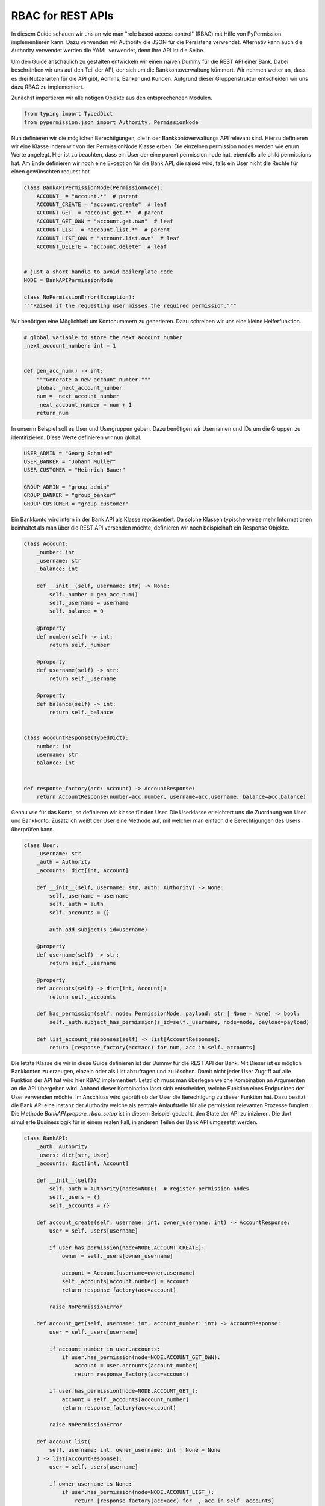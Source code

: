 
RBAC for REST APIs
==================

In diesem Guide schauen wir uns an wie man "role based access control" (RBAC) mit Hilfe von
PyPermission implementieren kann.
Dazu verwenden wir Authority die JSON für die Persistenz verwendet.
Alternativ kann auch die Authority verwendet werden die YAML verwendet, denn ihre API ist die Selbe.

Um den Guide anschaulich zu gestalten entwickeln wir einen naiven Dummy für die REST API einer Bank.
Dabei beschränken wir uns auf den Teil der API, der sich um die Bankkontoverwaltung kümmert.
Wir nehmen weiter an, dass es drei Nutzerarten für die API gibt, Admins, Bänker und Kunden.
Aufgrund dieser Gruppenstruktur entscheiden wir uns dazu RBAC zu implementiert.

Zunächst importieren wir alle nötigen Objekte aus den entsprechenden Modulen.

.. code-block:: python

    from typing import TypedDict
    from pypermission.json import Authority, PermissionNode

Nun definieren wir die möglichen Berechtigungen, die in der Bankkontoverwaltungs API relevant sind.
Hierzu definieren wir eine Klasse indem wir von der PermissionNode Klasse erben.
Die einzelnen permission nodes werden wie enum Werte angelegt.
Hier ist zu beachten, dass ein User der eine parent permission node hat, ebenfalls alle
child permissions hat.
Am Ende definieren wir noch eine Exception für die Bank API, die raised wird, falls ein User
nicht die Rechte für einen gewünschten request hat.

.. code-block:: python

    class BankAPIPermissionNode(PermissionNode):
        ACCOUNT_ = "account.*"  # parent
        ACCOUNT_CREATE = "account.create"  # leaf
        ACCOUNT_GET_ = "account.get.*"  # parent
        ACCOUNT_GET_OWN = "account.get.own"  # leaf
        ACCOUNT_LIST_ = "account.list.*"  # parent
        ACCOUNT_LIST_OWN = "account.list.own"  # leaf
        ACCOUNT_DELETE = "account.delete"  # leaf


    # just a short handle to avoid boilerplate code
    NODE = BankAPIPermissionNode

    class NoPermissionError(Exception):
    """Raised if the requesting user misses the required permission."""

Wir benötigen eine Möglichkeit um Kontonummern zu generieren.
Dazu schreiben wir uns eine kleine Helferfunktion.

.. code-block:: python

    # global variable to store the next account number
    _next_account_number: int = 1


    def gen_acc_num() -> int:
        """Generate a new account number."""
        global _next_account_number
        num = _next_account_number
        _next_account_number = num + 1
        return num

In unserm Beispiel soll es User und Usergruppen geben.
Dazu benötigen wir Usernamen und IDs um die Gruppen zu identifizieren.
Diese Werte definieren wir nun global.

.. code-block:: python

    USER_ADMIN = "Georg Schmied"
    USER_BANKER = "Johann Muller"
    USER_CUSTOMER = "Heinrich Bauer"

    GROUP_ADMIN = "group_admin"
    GROUP_BANKER = "group_banker"
    GROUP_CUSTOMER = "group_customer"

Ein Bankkonto wird intern in der Bank API als Klasse repräsentiert.
Da solche Klassen typischerweise mehr Informationen beinhaltet als man über die REST API versenden
möchte, definieren wir noch beispielhaft ein Response Objekte.

.. code-block:: python

    class Account:
        _number: int
        _username: str
        _balance: int

        def __init__(self, username: str) -> None:
            self._number = gen_acc_num()
            self._username = username
            self._balance = 0

        @property
        def number(self) -> int:
            return self._number

        @property
        def username(self) -> str:
            return self._username

        @property
        def balance(self) -> int:
            return self._balance


    class AccountResponse(TypedDict):
        number: int
        username: str
        balance: int


    def response_factory(acc: Account) -> AccountResponse:
        return AccountResponse(number=acc.number, username=acc.username, balance=acc.balance)

Genau wie für das Konto, so definieren wir klasse für den User.
Die Userklasse erleichtert uns die Zuordnung von User und Bankkonto.
Zusätzlich weißt der User eine Methode auf, mit welcher man einfach die Berechtigungen des Users
überprüfen kann.

.. code-block:: python

    class User:
        _username: str
        _auth = Authority
        _accounts: dict[int, Account]

        def __init__(self, username: str, auth: Authority) -> None:
            self._username = username
            self._auth = auth
            self._accounts = {}

            auth.add_subject(s_id=username)

        @property
        def username(self) -> str:
            return self._username

        @property
        def accounts(self) -> dict[int, Account]:
            return self._accounts

        def has_permission(self, node: PermissionNode, payload: str | None = None) -> bool:
            self._auth.subject_has_permission(s_id=self._username, node=node, payload=payload)

        def list_account_responses(self) -> list[AccountResponse]:
            return [response_factory(acc=acc) for num, acc in self._accounts]

Die letzte Klasse die wir in diese Guide definieren ist der Dummy für die REST API der Bank.
Mit Dieser ist es möglich Bankkonten zu erzeugen, einzeln oder als List abzufragen
und zu löschen.
Damit nicht jeder User Zugriff auf alle Funktion der API hat wird hier RBAC
implementiert.
Letztlich muss man überlegen welche Kombination an Argumenten an die API
übergeben wird.
Anhand dieser Kombination lässt sich entscheiden, welche Funktion eines Endpunktes der User
verwenden möchte.
Im Anschluss wird geprüft ob der User die Berechtigung zu dieser Funktion hat.
Dazu besitzt die Bank API eine Instanz der Authority welche als zentrale Anlaufstelle für alle
permission relevanten Prozesse fungiert.
Die Methode `BankAPI.prepare_rbac_setup` ist in diesem Beispiel gedacht, den State der API
zu inizieren.
Die dort simulierte Businesslogik für in einem realen Fall, in anderen Teilen der Bank API
umgesetzt werden.

.. code-block:: python

    class BankAPI:
        _auth: Authority
        _users: dict[str, User]
        _accounts: dict[int, Account]

        def __init__(self):
            self._auth = Authority(nodes=NODE)  # register permission nodes
            self._users = {}
            self._accounts = {}

        def account_create(self, username: int, owner_username: int) -> AccountResponse:
            user = self._users[username]

            if user.has_permission(node=NODE.ACCOUNT_CREATE):
                owner = self._users[owner_username]

                account = Account(username=owner.username)
                self._accounts[account.number] = account
                return response_factory(acc=account)

            raise NoPermissionError

        def account_get(self, username: int, account_number: int) -> AccountResponse:
            user = self._users[username]

            if account_number in user.accounts:
                if user.has_permission(node=NODE.ACCOUNT_GET_OWN):
                    account = user.accounts[account_number]
                    return response_factory(acc=account)

            if user.has_permission(node=NODE.ACCOUNT_GET_):
                account = self._accounts[account_number]
                return response_factory(acc=account)

            raise NoPermissionError

        def account_list(
            self, username: int, owner_username: int | None = None
        ) -> list[AccountResponse]:
            user = self._users[username]

            if owner_username is None:
                if user.has_permission(node=NODE.ACCOUNT_LIST_):
                    return [response_factory(acc=acc) for _, acc in self._accounts]

                if user.has_permission(node=NODE.ACCOUNT_LIST_OWN):
                    return user.list_account_responses()

            elif owner_username == username:
                if user.has_permission(node=NODE.ACCOUNT_LIST_OWN):
                    return user.list_account_responses()

            else:  # owner_username == <other_username>
                if user.has_permission(node=NODE.ACCOUNT_LIST_):
                    owner = self._users[owner_username]
                    return owner.list_account_responses()

            raise NoPermissionError

        def account_delete(self, username: int, account_number: int) -> AccountResponse:
            user = self._users[username]

            if user.has_permission(node=NODE.ACCOUNT_DELETE):
                account = self._accounts.pop(account_number)
                return response_factory(acc=account)

            raise NoPermissionError

        def prepare_rbac_setup(self):
            self._auth.add_group(g_id=GROUP_ADMIN)
            self._auth.add_group(g_id=GROUP_BANKER)
            self._auth.add_group(g_id=GROUP_CUSTOMER)

            self._auth.group_add_permission(g_id=GROUP_ADMIN, node=self._auth.root_node())

            self._auth.group_add_permission(g_id=GROUP_BANKER, node=NODE.ACCOUNT_CREATE)
            self._auth.group_add_permission(g_id=GROUP_BANKER, node=NODE.ACCOUNT_GET_)
            self._auth.group_add_permission(g_id=GROUP_BANKER, node=NODE.ACCOUNT_LIST_)
            self._auth.group_add_permission(g_id=GROUP_BANKER, node=NODE.ACCOUNT_DELETE)

            self._auth.group_add_permission(g_id=GROUP_CUSTOMER, node=NODE.ACCOUNT_GET_OWN)
            self._auth.group_add_permission(g_id=GROUP_CUSTOMER, node=NODE.ACCOUNT_LIST_OWN)

            user_admin = User(username=USER_ADMIN, auth=self._auth)
            user_banker = User(username=USER_BANKER, auth=self._auth)
            user_customer = User(username=USER_CUSTOMER, auth=self._auth)

            self._users[user_admin.username] = user_admin
            self._users[user_banker.username] = user_banker
            self._users[user_customer.username] = user_customer

            self._auth.group_add_subject(g_id=GROUP_ADMIN, s_id=user_admin.username)
            self._auth.group_add_subject(g_id=GROUP_BANKER, s_id=user_banker.username)
            self._auth.group_add_subject(g_id=GROUP_CUSTOMER, s_id=user_customer.username)